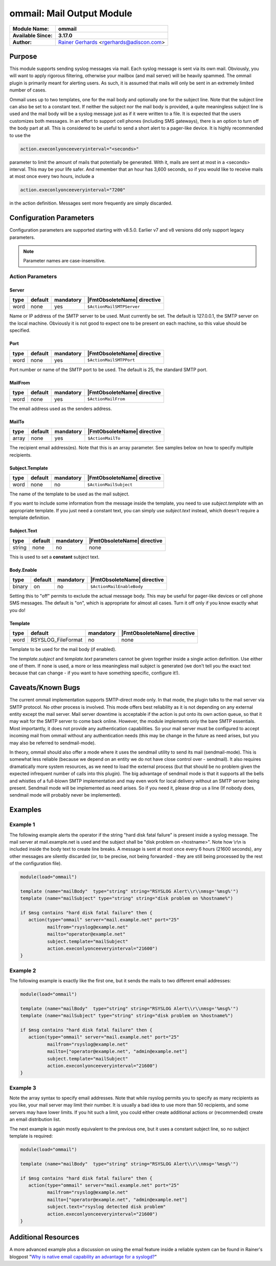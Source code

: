 **************************
ommail: Mail Output Module
**************************

.. index:: ! imudp

===========================  ===========================================================================
**Module Name:**             **ommail**
**Available Since:**         **3.17.0**
**Author:**                  `Rainer Gerhards <https://rainer.gerhards.net/>`_ <rgerhards@adiscon.com>
===========================  ===========================================================================


Purpose
=======

This module supports sending syslog messages via mail. Each syslog
message is sent via its own mail. Obviously, you will want to apply
rigorous filtering, otherwise your mailbox (and mail server) will be
heavily spammed. The ommail plugin is primarily meant for alerting
users. As such, it is assumed that mails will only be sent in an
extremely limited number of cases.

Ommail uses up to two templates, one for the mail body and optionally
one for the subject line. Note that the subject line can also be set to
a constant text.
If neither the subject nor the mail body is provided, a quite meaningless
subject line is used
and the mail body will be a syslog message just as if it were written to
a file. It is expected that the users customizes both messages. In an
effort to support cell phones (including SMS gateways), there is an
option to turn off the body part at all. This is considered to be useful
to send a short alert to a pager-like device.
It is highly recommended to use the 

.. code-block:: none

  action.execonlyonceeveryinterval="<seconds>"

parameter to limit the amount of mails that potentially be
generated. With it, mails are sent at most in a <seconds> interval. This
may be your life safer. And remember that an hour has 3,600 seconds, so
if you would like to receive mails at most once every two hours, include
a

.. code-block:: none

  action.execonlyonceeveryinterval="7200"

in the action definition. Messages sent more frequently are simply discarded.


Configuration Parameters
========================

Configuration parameters are supported starting with v8.5.0. Earlier
v7 and v8 versions did only support legacy parameters.

.. note::

   Parameter names are case-insensitive.


Action Parameters
-----------------

Server
^^^^^^

.. csv-table::
   :header: "type", "default", "mandatory", "|FmtObsoleteName| directive"
   :widths: auto
   :class: parameter-table

   "word", "none", "yes", "``$ActionMailSMTPServer``"

Name or IP address of the SMTP server to be used. Must currently be
set. The default is 127.0.0.1, the SMTP server on the local machine.
Obviously it is not good to expect one to be present on each machine,
so this value should be specified.


Port
^^^^

.. csv-table::
   :header: "type", "default", "mandatory", "|FmtObsoleteName| directive"
   :widths: auto
   :class: parameter-table

   "word", "none", "yes", "``$ActionMailSMTPPort``"

Port number or name of the SMTP port to be used. The default is 25,
the standard SMTP port.


MailFrom
^^^^^^^^

.. csv-table::
   :header: "type", "default", "mandatory", "|FmtObsoleteName| directive"
   :widths: auto
   :class: parameter-table

   "word", "none", "yes", "``$ActionMailFrom``"

The email address used as the senders address.


MailTo
^^^^^^

.. csv-table::
   :header: "type", "default", "mandatory", "|FmtObsoleteName| directive"
   :widths: auto
   :class: parameter-table

   "array", "none", "yes", "``$ActionMailTo``"

The recipient email address(es). Note that this is an array parameter. See
samples below on how to specify multiple recipients.


Subject.Template
^^^^^^^^^^^^^^^^

.. csv-table::
   :header: "type", "default", "mandatory", "|FmtObsoleteName| directive"
   :widths: auto
   :class: parameter-table

   "word", "none", "no", "``$ActionMailSubject``"

The name of the template to be used as the mail subject.

If you want to include some information from the message inside the
template, you need to use *subject.template* with an appropriate template.
If you just need a constant text, you can simply use *subject.text*
instead, which doesn't require a template definition.


Subject.Text
^^^^^^^^^^^^

.. csv-table::
   :header: "type", "default", "mandatory", "|FmtObsoleteName| directive"
   :widths: auto
   :class: parameter-table

   "string", "none", "no", "none"

This is used to set a **constant** subject text.


Body.Enable
^^^^^^^^^^^

.. csv-table::
   :header: "type", "default", "mandatory", "|FmtObsoleteName| directive"
   :widths: auto
   :class: parameter-table

   "binary", "on", "no", "``$ActionMailEnableBody``"

Setting this to "off" permits to exclude the actual message body.
This may be useful for pager-like devices or cell phone SMS messages.
The default is "on", which is appropriate for almost all cases. Turn
it off only if you know exactly what you do!


Template
^^^^^^^^

.. csv-table::
   :header: "type", "default", "mandatory", "|FmtObsoleteName| directive"
   :widths: auto
   :class: parameter-table

   "word", "RSYSLOG_FileFormat", "no", "none"

Template to be used for the mail body (if enabled).

The *template.subject* and *template.text* parameters cannot be given together
inside a single action definition. Use either one of them. If none is used,
a more or less meaningless mail subject is generated (we don't tell you the exact
text because that can change - if you want to have something specific, configure it!).


Caveats/Known Bugs
==================

The current ommail implementation supports SMTP-direct mode only. In
that mode, the plugin talks to the mail server via SMTP protocol. No
other process is involved. This mode offers best reliability as it is
not depending on any external entity except the mail server. Mail server
downtime is acceptable if the action is put onto its own action queue,
so that it may wait for the SMTP server to come back online. However,
the module implements only the bare SMTP essentials. Most importantly,
it does not provide any authentication capabilities. So your mail server
must be configured to accept incoming mail from ommail without any
authentication needs (this may be change in the future as need arises,
but you may also be referred to sendmail-mode).

In theory, ommail should also offer a mode where it uses the sendmail
utility to send its mail (sendmail-mode). This is somewhat less reliable
(because we depend on an entity we do not have close control over -
sendmail). It also requires dramatically more system resources, as we
need to load the external process (but that should be no problem given
the expected infrequent number of calls into this plugin). The big
advantage of sendmail mode is that it supports all the bells and
whistles of a full-blown SMTP implementation and may even work for local
delivery without an SMTP server being present. Sendmail mode will be
implemented as need arises. So if you need it, please drop us a line (If
nobody does, sendmail mode will probably never be implemented).


Examples
========

Example 1
---------

The following example alerts the operator if the string "hard disk fatal
failure" is present inside a syslog message. The mail server at
mail.example.net is used and the subject shall be "disk problem on
<hostname>". Note how \\r\\n is included inside the body text to create
line breaks. A message is sent at most once every 6 hours (21600 seconds),
any other messages are silently discarded (or, to be precise, not being
forwarded - they are still being processed by the rest of the configuration
file).

.. code-block:: none

   module(load="ommail")

   template (name="mailBody"  type="string" string="RSYSLOG Alert\\r\\nmsg='%msg%'")
   template (name="mailSubject" type="string" string="disk problem on %hostname%")

   if $msg contains "hard disk fatal failure" then {
      action(type="ommail" server="mail.example.net" port="25"
	     mailfrom="rsyslog@example.net"
	     mailto="operator@example.net"
	     subject.template="mailSubject"
	     action.execonlyonceeveryinterval="21600")
   }


Example 2
---------

The following example is exactly like the first one, but it sends the mails
to two different email addresses:

.. code-block:: none

   module(load="ommail")

   template (name="mailBody"  type="string" string="RSYSLOG Alert\\r\\nmsg='%msg%'")
   template (name="mailSubject" type="string" string="disk problem on %hostname%")

   if $msg contains "hard disk fatal failure" then {
      action(type="ommail" server="mail.example.net" port="25"
	     mailfrom="rsyslog@example.net"
	     mailto=["operator@example.net", "admin@example.net"]
	     subject.template="mailSubject"
	     action.execonlyonceeveryinterval="21600")
   }


Example 3
---------

Note the array syntax to specify email addresses. Note that while rsyslog
permits you to specify as many recipients as you like, your mail server
may limit their number. It is usually a bad idea to use more than 50
recipients, and some servers may have lower limits. If you hit such a limit,
you could either create additional actions or (recommended) create an
email distribution list.

The next example is again mostly equivalent to the previous one, but it uses a
constant subject line, so no subject template is required:

.. code-block:: none

   module(load="ommail")

   template (name="mailBody"  type="string" string="RSYSLOG Alert\\r\\nmsg='%msg%'")

   if $msg contains "hard disk fatal failure" then {
      action(type="ommail" server="mail.example.net" port="25"
	     mailfrom="rsyslog@example.net"
	     mailto=["operator@example.net", "admin@example.net"]
	     subject.text="rsyslog detected disk problem"
	     action.execonlyonceeveryinterval="21600")
   }


Additional Resources
====================

A more advanced example plus a discussion on using the email feature
inside a reliable system can be found in Rainer's blogpost "`Why is
native email capability an advantage for a
syslogd? <https://rainer.gerhards.net/2008/04/why-is-native-email-capability-an-advantage-for-a-syslogd.html>`_\ "


